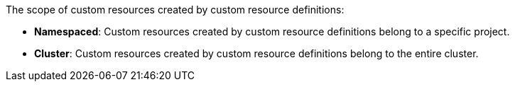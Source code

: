 // :ks_include_id: 6c86123b72d442d2af494a87b1b826cf
The scope of custom resources created by custom resource definitions:

* **Namespaced**: Custom resources created by custom resource definitions belong to a specific project.

* **Cluster**: Custom resources created by custom resource definitions belong to the entire cluster.